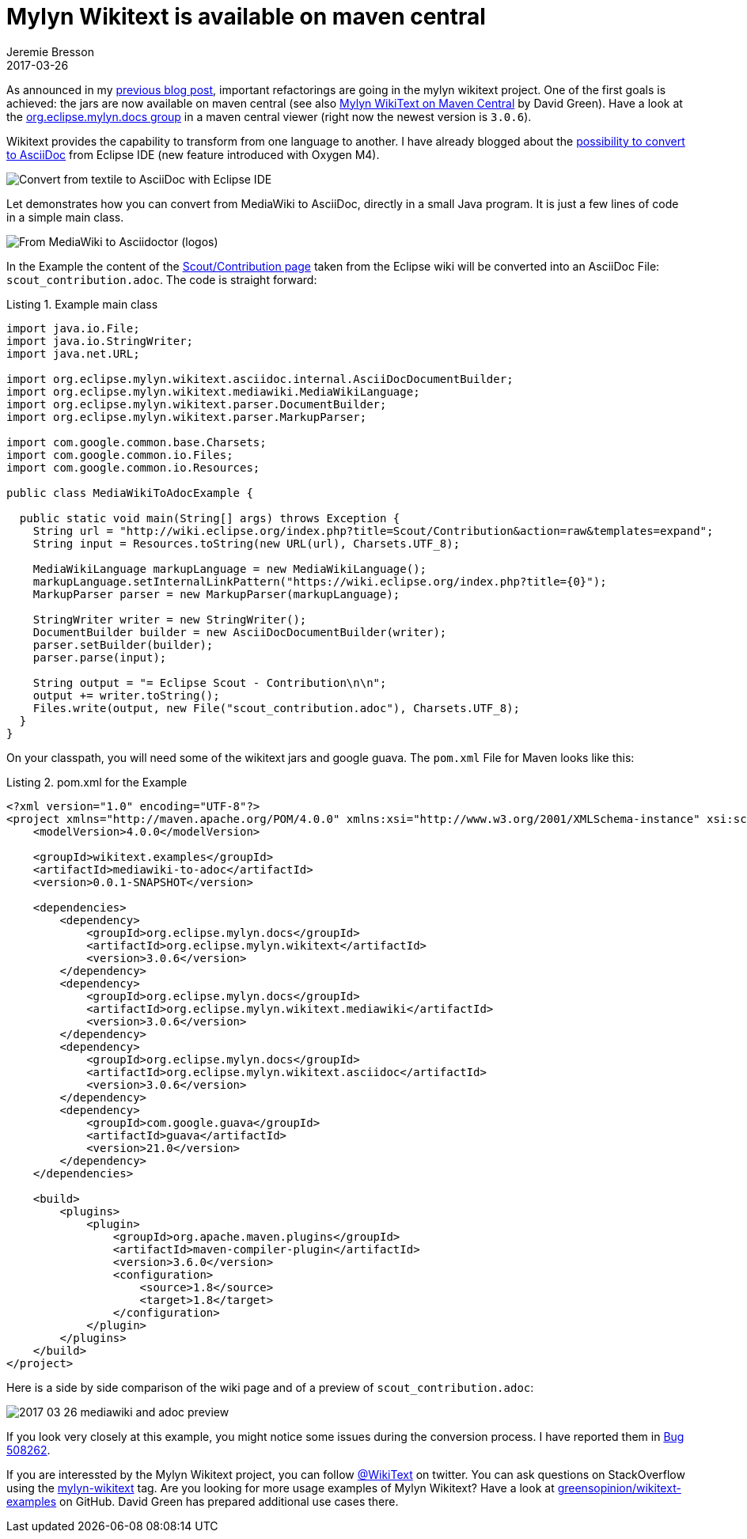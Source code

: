 = Mylyn Wikitext is available on maven central
Jeremie Bresson
2017-03-26
:jbake-type: post
:jbake-status: published
:jbake-tags: eclipse, wikitext, asciidoc
:idprefix:
:listing-caption: Listing
:figure-caption: Figure
:experimental:

As announced in my <<2017-02-02_wikitext_v3.adoc#, previous blog post>>, important refactorings are going in the mylyn wikitext project.
One of the first goals is achieved:
the jars are now available on maven central (see also link:http://greensopinion.com/2017/03/06/Mylyn-WikiText-on-Maven-Central.html[Mylyn WikiText on Maven Central] by David Green).
Have a look at the link:https://mvnrepository.com/artifact/org.eclipse.mylyn.docs[org.eclipse.mylyn.docs group] in a maven central viewer (right now the newest version is `3.0.6`).

Wikitext provides the capability to transform from one language to another. 
I have already blogged about the <<tmp/../../2016/2016-12-21_convert_to_asciidoc.adoc#, possibility to convert to AsciiDoc>> from Eclipse IDE
(new feature introduced with Oxygen M4).

image::2017-03-26_generate-asciidoc.png[Convert from textile to AsciiDoc with Eclipse IDE]

Let demonstrates how you can convert from MediaWiki to AsciiDoc, directly in a small Java program.
It is just a few lines of code in a simple main class.

image::2017-03-26_mediawiki_to_adoc.png[From MediaWiki to Asciidoctor (logos)]

In the Example the content of the link:http://wiki.eclipse.org/Scout/Contribution[Scout/Contribution page] taken from the Eclipse wiki will be converted into an AsciiDoc File: `scout_contribution.adoc`.
The code is straight forward:

[source, java]
.Example main class
----
import java.io.File;
import java.io.StringWriter;
import java.net.URL;

import org.eclipse.mylyn.wikitext.asciidoc.internal.AsciiDocDocumentBuilder;
import org.eclipse.mylyn.wikitext.mediawiki.MediaWikiLanguage;
import org.eclipse.mylyn.wikitext.parser.DocumentBuilder;
import org.eclipse.mylyn.wikitext.parser.MarkupParser;

import com.google.common.base.Charsets;
import com.google.common.io.Files;
import com.google.common.io.Resources;

public class MediaWikiToAdocExample {

  public static void main(String[] args) throws Exception {
    String url = "http://wiki.eclipse.org/index.php?title=Scout/Contribution&action=raw&templates=expand";
    String input = Resources.toString(new URL(url), Charsets.UTF_8);

    MediaWikiLanguage markupLanguage = new MediaWikiLanguage();
    markupLanguage.setInternalLinkPattern("https://wiki.eclipse.org/index.php?title={0}");
    MarkupParser parser = new MarkupParser(markupLanguage);
    
    StringWriter writer = new StringWriter();
    DocumentBuilder builder = new AsciiDocDocumentBuilder(writer);
    parser.setBuilder(builder);
    parser.parse(input);
    
    String output = "= Eclipse Scout - Contribution\n\n";
    output += writer.toString();
    Files.write(output, new File("scout_contribution.adoc"), Charsets.UTF_8);
  }
}
----

On your classpath, you will need some of the wikitext jars and google guava.
The `pom.xml` File for Maven looks like this:


[source, xml]
.pom.xml for the Example
----
<?xml version="1.0" encoding="UTF-8"?>
<project xmlns="http://maven.apache.org/POM/4.0.0" xmlns:xsi="http://www.w3.org/2001/XMLSchema-instance" xsi:schemaLocation="http://maven.apache.org/POM/4.0.0 http://maven.apache.org/xsd/maven-4.0.0.xsd">
    <modelVersion>4.0.0</modelVersion>

    <groupId>wikitext.examples</groupId>
    <artifactId>mediawiki-to-adoc</artifactId>
    <version>0.0.1-SNAPSHOT</version>

    <dependencies>
        <dependency>
            <groupId>org.eclipse.mylyn.docs</groupId>
            <artifactId>org.eclipse.mylyn.wikitext</artifactId>
            <version>3.0.6</version>
        </dependency>
        <dependency>
            <groupId>org.eclipse.mylyn.docs</groupId>
            <artifactId>org.eclipse.mylyn.wikitext.mediawiki</artifactId>
            <version>3.0.6</version>
        </dependency>
        <dependency>
            <groupId>org.eclipse.mylyn.docs</groupId>
            <artifactId>org.eclipse.mylyn.wikitext.asciidoc</artifactId>
            <version>3.0.6</version>
        </dependency>
        <dependency>
            <groupId>com.google.guava</groupId>
            <artifactId>guava</artifactId>
            <version>21.0</version>
        </dependency>
    </dependencies>

    <build>
        <plugins>
            <plugin>
                <groupId>org.apache.maven.plugins</groupId>
                <artifactId>maven-compiler-plugin</artifactId>
                <version>3.6.0</version>
                <configuration>
                    <source>1.8</source>
                    <target>1.8</target>
                </configuration>
            </plugin>
        </plugins>
    </build>
</project>
----

Here is a side by side comparison of the wiki page and of a preview of `scout_contribution.adoc`:

image::2017-03-26_mediawiki_and_adoc_preview.png[]

If you look very closely at this example, you might notice some issues during the conversion process.
I have reported them in link:https://bugs.eclipse.org/bugs/show_bug.cgi?id=508262[Bug 508262].

If you are interessted by the Mylyn Wikitext project, you can follow link:https://twitter.com/WikiText[@WikiText] on twitter.
You can ask questions on StackOverflow using the link:http://stackoverflow.com/questions/tagged/mylyn-wikitext[mylyn-wikitext] tag.
Are you looking for more usage examples of Mylyn Wikitext?
Have a look at link:https://github.com/greensopinion/wikitext-examples[greensopinion/wikitext-examples] on GitHub. 
David Green has prepared additional use cases there.

